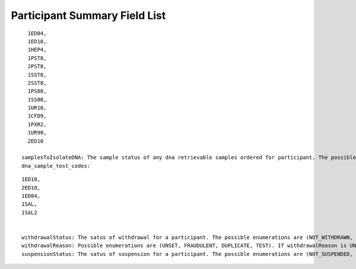 ============================================================
Participant Summary Field List
============================================================

.. glossary::
  participantId: The RDR internal unique ID of a participant.
  biobankId: PMI-specific ID generated by the RDR and used exclusively for communicating with the biobank. Human-readable 10-character string beginning with B.
  firstName: The first name of the participant.
  middleName: The middle name of the participant.
  lastName: The last name of the participant.
  zipCode: The postal zip code of the participant.
  state: The state the participant lives in.
  city: The city the participant lives in.
  streetAddress: The street address the participant lives at.
  phoneNumber: The phone number of the participant.
  loginPhoneNumber: verified phone number for register, participants must provide loginPhoneNumber or email for register
  email: email address to register a participant. Participants must provide loginPhoneNumber or email for registration.
  primaryLanguage: indicates the language for the consent, we only have en or es for now
  recontactMethod: Which method the participant would like used for contact. i.e. phone or email.
  language: deprecated
  dateOfBirth: The day the participant was born.
  ageRange: The "bucketed" age range of participant. Defined as  0-17, 18-25, 26-35, 36-45, 46-55, 56-65, 66-75, 76-85, 86+
  genderIdentity: The personal sense of one's own gender. It can correlate with assigned sex at birth or can differ from it.
  sex: Assigned sex at birth.
  sexualOrientation: A person's sexual identity in relation to the gender to which they are attracted.
  education: The highest level of education the participant has received.
  income: The participants income. Income is defined as a persons salary in a given year.
  enrollmentStatus: INTERESTED, MEMBER, FULL_PARTICIPANT depending on a number of factors including questionnaires and biobank samples completed.
  race: A race is a grouping of humans based on shared physical or social qualities into categories generally viewed as distinct by society. First used to refer to speakers of a common language and then to denote national affiliations, by the 17th century the term race began to refer to physical (phenotypical) traits.
  physicalMeasurementsStatus: indicates whether this participant has completed physical measurements
  physicalMeasurementsFinalizedTime: indicates the latest time physical measurements were finalized for the participant
  physicalMeasurementsTime: indicates the latest time physical measurements were submitted for the participant
  physicalMeasurementsCreatedSite: indicates the site where physical measurements were created for the participant
  physicalMeasurementsFinalizedSite: indicates the site where physical measurements were finalized for the participant
  signUpTime: the time at which the participant initially signed up for All Of Us
  hpoId: HPO marked as primary for this participant, if any (just the resource id, like PITT — not a reference like Organization/PITT)
  awardee: An awardee a participant is paired with or "unset" if none.
  organization: An organization a participant is paired with or "unset" if none.
  site: A physical location a participant is paired with or "unset" if none.
  consentForStudyEnrollment:  indicates whether enrollment consent has been received (UNSET, SUBMITTED, SUBMITTED_NO_CONSENT, SUBMITTED_NOT_SURE, SUBMITTED_INVALID)
  consentForStudyEnrollmentTime: indicates the time at which enrollment consent has been received (ISO-8601 time)
  consentForElectronicHealthRecords:  indicates whether electronic health recode (EHR) consent has been received (UNSET, SUBMITTED, SUBMITTED_NO_CONSENT, SUBMITTED_NOT_SURE, SUBMITTED_INVALID)
  consentForElectronicHealthRecordsTime indicates the time at which the RDR received notice of consentForElectronicHealthRecords.
  questionnaireOnOverallHealth: indicates status for Overall Health PPI module.
  questionnaireOnOverallHealthTime: A questionnaire  on OverallHealthTime that a participant can fill out.
  questionnaireOnHealthcareAccess: A questionnaire on HealthcareAccess that a participant can fill out.
  questionnaireOnHealthcareAccessTime: A questionnaire on HealthcareAccessTime that a participant can fill out.
  questionnaireOnlifestyle: A questionnaire on lifestyle that a participant can fill out.
  questionnaireOnlifestyleTime: A questionnaire on lifestyleTime that a participant can fill out.
  questionnaireOnMedicalHistory: A questionnaire on MedicalHistory that a participant can fill out.
  questionnaireOnMedicalHistoryTime: A questionnaire on MedicalHistoryTime that a participant can fill out.
  questionnaireOnMedications: A questionnaire on Medications that a participant can fill out.
  questionnaireOnMedicationsTime: A questionnaire on MedicationsTime that a participant can fill out.
  questionnaireOnFamilyHealth: A questionnaire on FamilyHealth that a participant can fill out.
  questionnaireOnFamilyHealthTime: A questionnaire on FamilyHealthTime that a participant can fill out.
  questionnaireOnTheBasics: A questionnaire on TheBasics that a participant can fill out.
  questionnaireOnTheBasicsTime: A questionnaire on TheBasicsTime that a participant can fill out.
  biospecimenStatus: whether biospecimens have been finalized for the participant. Possible options are (UNSET, CREATED, COLLECTED, PROCESSED, FINALIZED).
  biospecimenOrderTime: the first time at which biospecimens were finalized in UTC.
  biospecimenSourceSite: the site where biospecimens were initially created for the participant
  biospecimenCollectedSite: the site where biospecimens were initially collected for the participant
  biospecimenProcessedSite: the site where biospecimens were initially processed for the participant
  biospecimenFinalizedSite: the site where biospecimens were initially finalized for the participant
  sampleOrderStatus1SST8: The individual order status of sample 1SST8. The possible options are (UNSET, CREATED, COLLECTED, PROCESSED, FINALIZED).
  sampleOrderStatus1SST8Time: The time the sample was marked as finalized by the processing site.
  sampleOrderStatus1PST8: The individual order status of sample 1PST8. The possible options are (UNSET, CREATED, COLLECTED, PROCESSED, FINALIZED).
  sampleOrderStatus1PST8Time: The time the sample was marked as finalized by the processing site.
  sampleOrderStatus1PS08: The individual order status of sample 1PS08. The possible options are (UNSET, CREATED, COLLECTED, PROCESSED, FINALIZED).
  sampleOrderStatus1PS08Time: The time the sample was marked as finalized by the processing site.
  sampleOrderStatus1HEP4: The individual order status of sample 1HEP4. The possible options are (UNSET, CREATED, COLLECTED, PROCESSED, FINALIZED).
  sampleOrderStatus1HEP4Time: The time the sample was marked as finalized by the processing site.
  sampleOrderStatus1ED04: The individual order status of sample 1ED04. The possible options are (UNSET, CREATED, COLLECTED, PROCESSED, FINALIZED).
  sampleOrderStatus1ED04Time: The time the sample was marked as finalized by the processing site.
  sampleOrderStatus1ED10: The individual order status of sample 1ED10. The possible options are (UNSET, CREATED, COLLECTED, PROCESSED, FINALIZED).
  sampleOrderStatus1ED10Time: The time the sample was marked as finalized by the processing site.
  sampleOrderStatus2ED10: The individual order status of sample 2ED10. The possible options are (UNSET, CREATED, COLLECTED, PROCESSED, FINALIZED).
  sampleOrderStatus2ED10Time: The time the sample was marked as finalized by the processing site.
  sampleOrderStatus1UR10: The individual order status of sample 1UR10. The possible options are (UNSET, CREATED, COLLECTED, PROCESSED, FINALIZED).
  sampleOrderStatus1UR10Time: The time the sample was marked as finalized by the processing site.
  sampleOrderStatus1UR90: The individual order status of sample 1UR90. The possible options are (UNSET, CREATED, COLLECTED, PROCESSED, FINALIZED).
  sampleOrderStatus1UR90Time: The time the sample was marked as finalized by the processing site.
  sampleOrderStatus1ED02: The individual order status of sample 1ED02. The possible options are (UNSET, CREATED, COLLECTED, PROCESSED, FINALIZED).
  sampleOrderStatus1ED02Time: The time the sample was marked as finalized by the processing site.
  sampleOrderStatus1CFD9: The individual order status of sample 1CFD9. The possible options are (UNSET, CREATED, COLLECTED, PROCESSED, FINALIZED).
  sampleOrderStatus1CFD9Time: The time the sample was marked as finalized by the processing site.
  sampleOrderStatus1PXR2: The individual order status of sample 1PXR2. The possible options are (UNSET, CREATED, COLLECTED, PROCESSED, FINALIZED).
  sampleOrderStatus1PXR2Time: The time the sample was marked as finalized by the processing site.
  sampleOrderStatus1SAL: The individual order status of sample 1SAL. The possible options are (UNSET, CREATED, COLLECTED, PROCESSED, FINALIZED).
  sampleOrderStatus1SALTime: The time the sample was marked as finalized by the processing site.
  sampleOrderStatus1SAL2: The individual order status of sample 1SAL2. The possible options are (UNSET, CREATED, COLLECTED, PROCESSED, FINALIZED).
  sampleOrderStatus1SAL2Time: The time the sample was marked as finalized by the processing site.
  sampleStatus1SS08: The result of biobank processing on sample 1SS08. The possible enumerations are (UNSET, RECEIVED, DISPOSED, CONSUMED, UNKNOWN, SAMPLE_NOT_RECEIVED, SAMPLE_NOT_PROCESSED, ACCESSIONING_ERROR, LAB_ACCIDENT, QNS_FOR_PROCESSING, QUALITY_ISSUE).
  sampleStatus1SS08Time: The datetime in UTC in which the biobank processed the sample.
  sampleStatus1SST8: The result of biobank processing on sample 1SST8. The possible enumerations are (UNSET, RECEIVED, DISPOSED, CONSUMED, UNKNOWN, SAMPLE_NOT_RECEIVED, SAMPLE_NOT_PROCESSED, ACCESSIONING_ERROR, LAB_ACCIDENT, QNS_FOR_PROCESSING, QUALITY_ISSUE).
  sampleStatus1SST8Time: The datetime in UTC in which the biobank processed the sample.
  sampleStatus2SST8: The result of biobank processing on sample 2SST8. The possible enumerations are (UNSET, RECEIVED, DISPOSED, CONSUMED, UNKNOWN, SAMPLE_NOT_RECEIVED, SAMPLE_NOT_PROCESSED, ACCESSIONING_ERROR, LAB_ACCIDENT, QNS_FOR_PROCESSING, QUALITY_ISSUE).
  sampleStatus2SST8Time: The datetime in UTC in which the biobank processed the sample.
  sampleStatus2PST8: The result of biobank processing on sample 2PST8. The possible enumerations are (UNSET, RECEIVED, DISPOSED, CONSUMED, UNKNOWN, SAMPLE_NOT_RECEIVED, SAMPLE_NOT_PROCESSED, ACCESSIONING_ERROR, LAB_ACCIDENT, QNS_FOR_PROCESSING, QUALITY_ISSUE).
  sampleStatus2PST8Time: The datetime in UTC in which the biobank processed the sample.
  sampleStatus1HEP4: The result of biobank processing on sample 1HEP4. The possible enumerations are (UNSET, RECEIVED, DISPOSED, CONSUMED, UNKNOWN, SAMPLE_NOT_RECEIVED, SAMPLE_NOT_PROCESSED, ACCESSIONING_ERROR, LAB_ACCIDENT, QNS_FOR_PROCESSING, QUALITY_ISSUE).
  sampleStatus1HEP4Time: The datetime in UTC in which the biobank processed the sample.
  sampleStatus1ED04: The result of biobank processing on sample 1ED04. The possible enumerations are (UNSET, RECEIVED, DISPOSED, CONSUMED, UNKNOWN, SAMPLE_NOT_RECEIVED, SAMPLE_NOT_PROCESSED, ACCESSIONING_ERROR, LAB_ACCIDENT, QNS_FOR_PROCESSING, QUALITY_ISSUE).
  sampleStatus1ED04Time: The datetime in UTC in which the biobank processed the sample.
  sampleStatus1ED10: The result of biobank processing on sample 1ED10. The possible enumerations are (UNSET, RECEIVED, DISPOSED, CONSUMED, UNKNOWN, SAMPLE_NOT_RECEIVED, SAMPLE_NOT_PROCESSED, ACCESSIONING_ERROR, LAB_ACCIDENT, QNS_FOR_PROCESSING, QUALITY_ISSUE).
  sampleStatus1ED10Time: The datetime in UTC in which the biobank processed the sample.
  sampleStatus2ED10: The result of biobank processing on sample 2ED10. The possible enumerations are (UNSET, RECEIVED, DISPOSED, CONSUMED, UNKNOWN, SAMPLE_NOT_RECEIVED, SAMPLE_NOT_PROCESSED, ACCESSIONING_ERROR, LAB_ACCIDENT, QNS_FOR_PROCESSING, QUALITY_ISSUE).
  sampleStatus2ED10Time: The datetime in UTC in which the biobank processed the sample.
  sampleStatus1UR10: The result of biobank processing on sample 1UR10. The possible enumerations are (UNSET, RECEIVED, DISPOSED, CONSUMED, UNKNOWN, SAMPLE_NOT_RECEIVED, SAMPLE_NOT_PROCESSED, ACCESSIONING_ERROR, LAB_ACCIDENT, QNS_FOR_PROCESSING, QUALITY_ISSUE).
  sampleStatus1UR10Time: The datetime in UTC in which the biobank processed the sample.
  sampleStatus1UR90: The result of biobank processing on sample 1UR90. The possible enumerations are (UNSET, RECEIVED, DISPOSED, CONSUMED, UNKNOWN, SAMPLE_NOT_RECEIVED, SAMPLE_NOT_PROCESSED, ACCESSIONING_ERROR, LAB_ACCIDENT, QNS_FOR_PROCESSING, QUALITY_ISSUE).
  sampleStatus1UR90Time: The datetime in UTC in which the biobank processed the sample.
  sampleStatus1ED02: The result of biobank processing on sample 1ED02. The possible enumerations are (UNSET, RECEIVED, DISPOSED, CONSUMED, UNKNOWN, SAMPLE_NOT_RECEIVED, SAMPLE_NOT_PROCESSED, ACCESSIONING_ERROR, LAB_ACCIDENT, QNS_FOR_PROCESSING, QUALITY_ISSUE).
  sampleStatus1ED02Time: The datetime in UTC in which the biobank processed the sample.
  sampleStatus1CFD9: The result of biobank processing on sample 1CFD9. The possible enumerations are (UNSET, RECEIVED, DISPOSED, CONSUMED, UNKNOWN, SAMPLE_NOT_RECEIVED, SAMPLE_NOT_PROCESSED, ACCESSIONING_ERROR, LAB_ACCIDENT, QNS_FOR_PROCESSING, QUALITY_ISSUE).
  sampleStatus1CFD9Time: The datetime in UTC in which the biobank processed the sample.
  sampleStatus1PXR2: The result of biobank processing on sample 1PXR2. The possible enumerations are (UNSET, RECEIVED, DISPOSED, CONSUMED, UNKNOWN, SAMPLE_NOT_RECEIVED, SAMPLE_NOT_PROCESSED, ACCESSIONING_ERROR, LAB_ACCIDENT, QNS_FOR_PROCESSING, QUALITY_ISSUE).
  sampleStatus1PXR2Time: The datetime in UTC in which the biobank processed the sample.
  sampleStatus1SAL: The result of biobank processing on sample 1SAL. The possible enumerations are (UNSET, RECEIVED, DISPOSED, CONSUMED, UNKNOWN, SAMPLE_NOT_RECEIVED, SAMPLE_NOT_PROCESSED, ACCESSIONING_ERROR, LAB_ACCIDENT, QNS_FOR_PROCESSING, QUALITY_ISSUE).
  sampleStatus1SALTime: The datetime in UTC in which the biobank processed the sample.
  numCompletedBaselinePPIModules: The count of how many of [questionnaireOnTheBasics, questionnaireOnOverallHealth, questionnaireOnLifestyle] the participant has completed.
  numCompletedPPIModules: The count of all PPI modules the participant has completed.
  numBaselineSamplesArrived: The count of samples the biobank has recorded from baseline sample list:

::

    1ED04,
    1ED10,
    1HEP4,
    1PST8,
    2PST8,
    1SST8,
    2SST8,
    1PS08,
    1SS08,
    1UR10,
    1CFD9,
    1PXR2,
    1UR90,
    2ED10

  samplesToIsolateDNA: The sample status of any dna retrievable samples ordered for participant. The possible enumerations are (UNSET, RECEIVED, DISPOSED, CONSUMED, UNKNOWN, SAMPLE_NOT_RECEIVED, SAMPLE_NOT_PROCESSED, ACCESSIONING_ERROR, LAB_ACCIDENT, QNS_FOR_PROCESSING, QUALITY_ISSUE).
  dna_sample_test_codes:

::

  1ED10,
  2ED10,
  1ED04,
  1SAL,
  1SAL2


  withdrawalStatus: The satus of withdrawal for a participant. The possible enumerations are (NOT_WITHDRAWN, NO_USE).
  withdrawalReason: Possible enumerations are (UNSET, FRAUDULENT, DUPLICATE, TEST). If withdrawalReason is UNSET the participant is self withdrawn, any other enumeration means the participant was administratively withdrawn.
  suspensionStatus: The satus of suspension for a participant. The possible enumerations are (NOT_SUSPENDED, NO_CONTACT).
